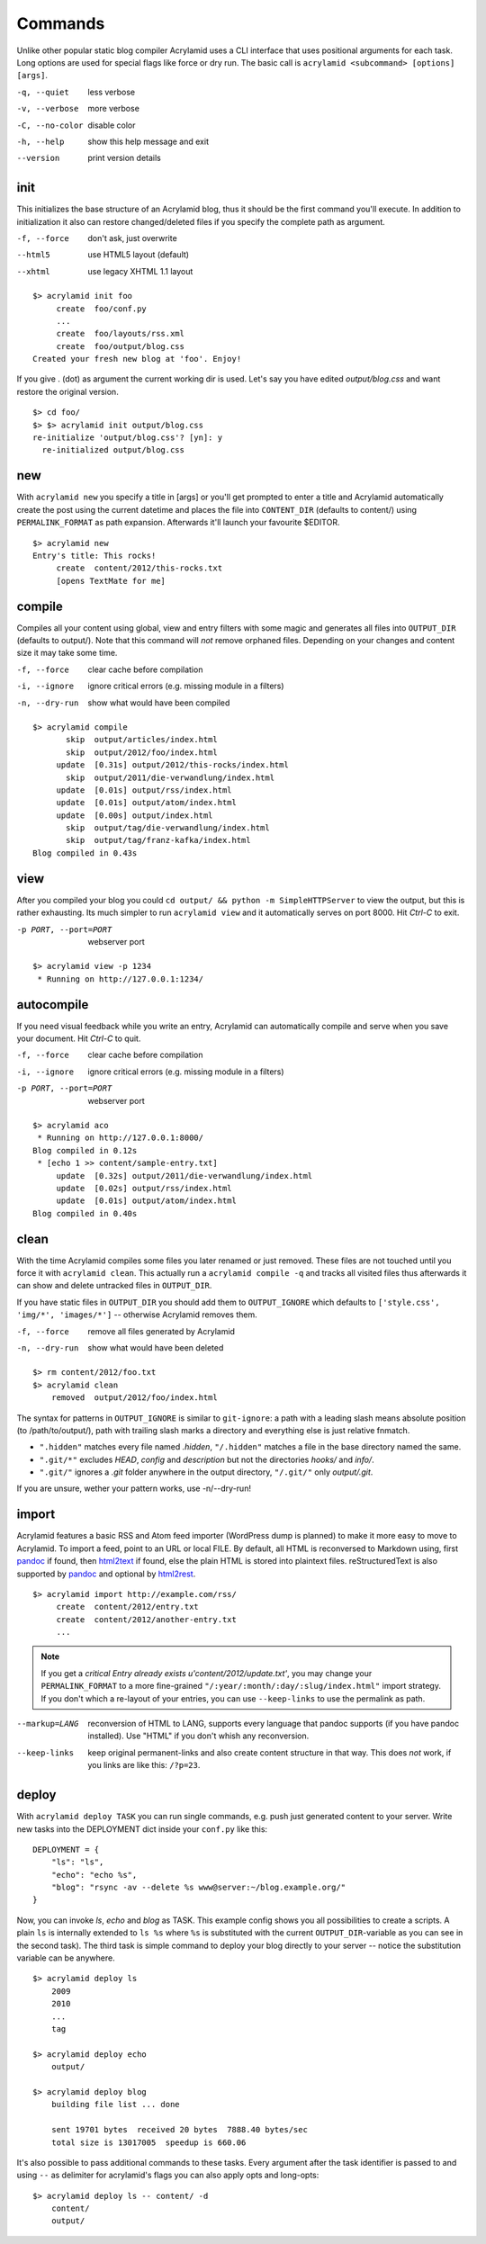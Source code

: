 Commands
========

Unlike other popular static blog compiler Acrylamid uses a CLI interface that
uses positional arguments for each task. Long options are used for special
flags like force or dry run. The basic call is ``acrylamid <subcommand>
[options] [args]``.

-q, --quiet     less verbose
-v, --verbose   more verbose
-C, --no-color  disable color
-h, --help      show this help message and exit
--version       print version details


init
----

This initializes the base structure of an Acrylamid blog, thus it should be
the first command you'll execute. In addition to initialization it also can
restore changed/deleted files if you specify the complete path as argument.

-f, --force       don't ask, just overwrite
--html5           use HTML5 layout (default)
--xhtml           use legacy XHTML 1.1 layout

::

    $> acrylamid init foo
         create  foo/conf.py
         ...
         create  foo/layouts/rss.xml
         create  foo/output/blog.css
    Created your fresh new blog at 'foo'. Enjoy!

If you give . (dot) as argument the current working dir is used. Let's say you
have edited *output/blog.css* and want restore the original version.

::

    $> cd foo/
    $> $> acrylamid init output/blog.css
    re-initialize 'output/blog.css'? [yn]: y
      re-initialized output/blog.css


new
---

With ``acrylamid new`` you specify a title in [args] or you'll get prompted to
enter a title and Acrylamid automatically create the post using the current
datetime and places the file into ``CONTENT_DIR`` (defaults to content/) using
``PERMALINK_FORMAT`` as path expansion. Afterwards it'll launch your
favourite $EDITOR.

::

    $> acrylamid new
    Entry's title: This rocks!
         create  content/2012/this-rocks.txt
         [opens TextMate for me]


compile
-------

Compiles all your content using global, view and entry filters with some magic
and generates all files into ``OUTPUT_DIR`` (defaults to output/). Note that
this command will *not* remove orphaned files. Depending on your changes and
content size it may take some time.

-f, --force     clear cache before compilation
-i, --ignore    ignore critical errors (e.g. missing module in a filters)
-n, --dry-run   show what would have been compiled

::

    $> acrylamid compile
           skip  output/articles/index.html
           skip  output/2012/foo/index.html
         update  [0.31s] output/2012/this-rocks/index.html
           skip  output/2011/die-verwandlung/index.html
         update  [0.01s] output/rss/index.html
         update  [0.01s] output/atom/index.html
         update  [0.00s] output/index.html
           skip  output/tag/die-verwandlung/index.html
           skip  output/tag/franz-kafka/index.html
    Blog compiled in 0.43s


view
----

After you compiled your blog you could ``cd output/ && python -m
SimpleHTTPServer`` to view the output, but this is rather exhausting. Its much
simpler to run ``acrylamid view`` and it automatically serves on port 8000.
Hit *Ctrl-C* to exit.

-p PORT, --port=PORT  webserver port

::

    $> acrylamid view -p 1234
     * Running on http://127.0.0.1:1234/


autocompile
-----------

If you need visual feedback while you write an entry, Acrylamid can
automatically compile and serve when you save your document. Hit *Ctrl-C* to
quit.

-f, --force           clear cache before compilation
-i, --ignore    ignore critical errors (e.g. missing module in a filters)
-p PORT, --port=PORT  webserver port

::

    $> acrylamid aco
     * Running on http://127.0.0.1:8000/
    Blog compiled in 0.12s
     * [echo 1 >> content/sample-entry.txt]
         update  [0.32s] output/2011/die-verwandlung/index.html
         update  [0.02s] output/rss/index.html
         update  [0.01s] output/atom/index.html
    Blog compiled in 0.40s


clean
-----

With the time Acrylamid compiles some files you later renamed or just removed.
These files are not touched until you force it with ``acrylamid clean``. This
actually run a ``acrylamid compile -q`` and tracks all visited files thus
afterwards it can show and delete untracked files in ``OUTPUT_DIR``.

If you have static files in ``OUTPUT_DIR`` you should add them to
``OUTPUT_IGNORE`` which defaults to ``['style.css', 'img/*', 'images/*']`` --
otherwise Acrylamid removes them.

-f, --force     remove all files generated by Acrylamid
-n, --dry-run   show what would have been deleted

::

    $> rm content/2012/foo.txt
    $> acrylamid clean
        removed  output/2012/foo/index.html

The syntax for patterns in ``OUTPUT_IGNORE`` is similar to ``git-ignore``: a
path with a leading slash means absolute position (to /path/to/output/),
path with trailing slash marks a directory and everything else is just
relative fnmatch.

- ``".hidden"`` matches every file named *.hidden*, ``"/.hidden"`` matches
  a file in the base directory named the same.
- ``".git/*"`` excludes *HEAD*, *config* and *description* but not the
  directories  *hooks/* and *info/*.
- ``".git/"`` ignores a *.git* folder anywhere in the output directory,
  ``"/.git/"`` only *output/.git*.

If you are unsure, wether your pattern works, use -n/--dry-run!


import
------

Acrylamid features a basic RSS and Atom feed importer (WordPress dump is
planned) to make it more easy to move to Acrylamid. To import a feed, point to
an URL or local FILE. By default, all HTML is reconversed to Markdown using,
first pandoc_ if found, then `html2text
<http://www.aaronsw.com/2002/html2text/>`_ if found, else the plain HTML is
stored into plaintext files. reStructuredText is also supported by pandoc_ and
optional by `html2rest <http://pypi.python.org/pypi/html2rest>`_.

.. _pandoc: http://johnmacfarlane.net/pandoc/

::

    $> acrylamid import http://example.com/rss/
         create  content/2012/entry.txt
         create  content/2012/another-entry.txt
         ...

.. note::

    If you get a *critical  Entry already exists u'content/2012/update.txt'*,
    you may change your ``PERMALINK_FORMAT`` to a more fine-grained
    ``"/:year/:month/:day/:slug/index.html"`` import strategy. If you don't
    which a re-layout of your entries, you can use ``--keep-links`` to use the
    permalink as path.

--markup=LANG       reconversion of HTML to LANG, supports every language that
                    pandoc supports (if you have pandoc installed). Use "HTML"
                    if you don't whish any reconversion.
--keep-links        keep original permanent-links and also create content
                    structure in that way. This does *not* work, if you links
                    are like this: ``/?p=23``.


deploy
------

With ``acrylamid deploy TASK`` you can run single commands, e.g. push just
generated content to your server. Write new tasks into the DEPLOYMENT dict
inside your ``conf.py`` like this:

::

    DEPLOYMENT = {
        "ls": "ls",
        "echo": "echo %s",
        "blog": "rsync -av --delete %s www@server:~/blog.example.org/"
    }

Now, you can invoke *ls*, *echo* and *blog* as TASK. This example config shows
you all possibilities to create a scripts. A plain ``ls`` is internally
extended to ``ls %s`` where ``%s`` is substituted with the current
``OUTPUT_DIR``-variable as you can see in the second task). The third task is
simple command to deploy your blog directly to your server -- notice the
substitution variable can be anywhere.

::

    $> acrylamid deploy ls
        2009
        2010
        ...
        tag

    $> acrylamid deploy echo
        output/

    $> acrylamid deploy blog
        building file list ... done

        sent 19701 bytes  received 20 bytes  7888.40 bytes/sec
        total size is 13017005  speedup is 660.06

It's also possible to pass additional commands to these tasks. Every argument
after the task identifier is passed to and using ``--`` as delimiter for
acrylamid's flags you can also apply opts and long-opts:

::

    $> acrylamid deploy ls -- content/ -d
        content/
        output/
